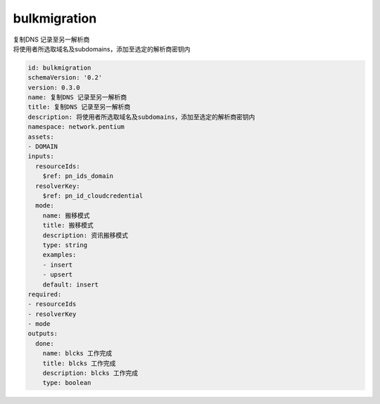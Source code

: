 bulkmigration
**********************************
| 复制DNS 记录至另一解析商
| 将使用者所选取域名及subdomains，添加至选定的解析商密钥内

.. code-block:: yaml

    id: bulkmigration
    schemaVersion: '0.2'
    version: 0.3.0
    name: 复制DNS 记录至另一解析商
    title: 复制DNS 记录至另一解析商
    description: 将使用者所选取域名及subdomains，添加至选定的解析商密钥内
    namespace: network.pentium
    assets:
    - DOMAIN
    inputs:
      resourceIds:
        $ref: pn_ids_domain
      resolverKey:
        $ref: pn_id_cloudcredential
      mode:
        name: 搬移模式
        title: 搬移模式
        description: 资讯搬移模式
        type: string
        examples:
        - insert
        - upsert
        default: insert
    required:
    - resourceIds
    - resolverKey
    - mode
    outputs:
      done:
        name: blcks 工作完成
        title: blcks 工作完成
        description: blcks 工作完成
        type: boolean
    